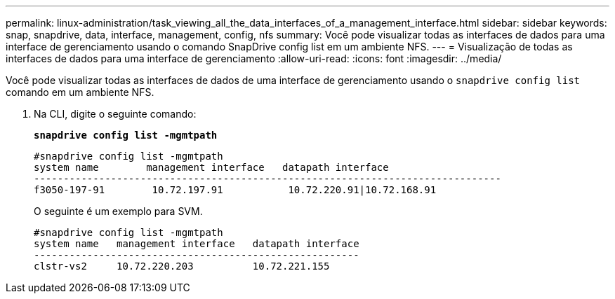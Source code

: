 ---
permalink: linux-administration/task_viewing_all_the_data_interfaces_of_a_management_interface.html 
sidebar: sidebar 
keywords: snap, snapdrive, data, interface, management, config, nfs 
summary: Você pode visualizar todas as interfaces de dados para uma interface de gerenciamento usando o comando SnapDrive config list em um ambiente NFS. 
---
= Visualização de todas as interfaces de dados para uma interface de gerenciamento
:allow-uri-read: 
:icons: font
:imagesdir: ../media/


[role="lead"]
Você pode visualizar todas as interfaces de dados de uma interface de gerenciamento usando o `snapdrive config list` comando em um ambiente NFS.

. Na CLI, digite o seguinte comando:
+
`*snapdrive config list -mgmtpath*`

+
[listing]
----
#snapdrive config list -mgmtpath
system name        management interface   datapath interface
-------------------------------------------------------------------------------
f3050-197-91        10.72.197.91           10.72.220.91|10.72.168.91
----
+
O seguinte é um exemplo para SVM.

+
[listing]
----
#snapdrive config list -mgmtpath
system name   management interface   datapath interface
-------------------------------------------------------
clstr-vs2     10.72.220.203          10.72.221.155
----

